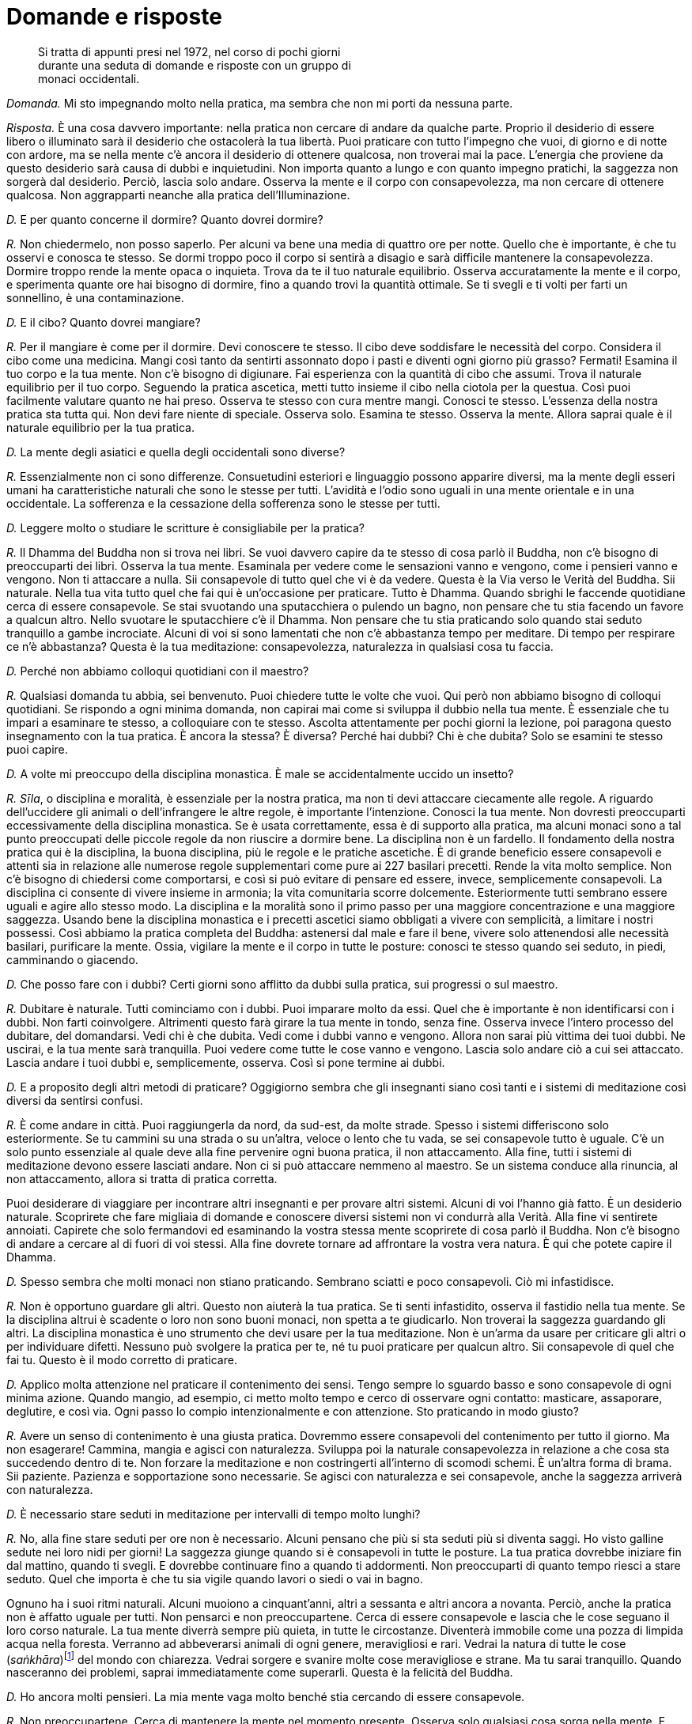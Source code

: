 = Domande e risposte

____
Si tratta di appunti presi nel 1972, nel corso di pochi giorni +
durante una seduta di domande e risposte con un gruppo di +
monaci occidentali.
____

_Domanda._ Mi sto impegnando molto nella pratica, ma sembra che non mi
porti da nessuna parte.

_Risposta._ È una cosa davvero importante: nella pratica non cercare di
andare da qualche parte. Proprio il desiderio di essere libero o
illuminato sarà il desiderio che ostacolerà la tua libertà. Puoi
praticare con tutto l’impegno che vuoi, di giorno e di notte con ardore,
ma se nella mente c’è ancora il desiderio di ottenere qualcosa, non
troverai mai la pace. L’energia che proviene da questo desiderio sarà
causa di dubbi e inquietudini. Non importa quanto a lungo e con quanto
impegno pratichi, la saggezza non sorgerà dal desiderio. Perciò, lascia
solo andare. Osserva la mente e il corpo con consapevolezza, ma non
cercare di ottenere qualcosa. Non aggrapparti neanche alla pratica
dell’Illuminazione.

_D._ E per quanto concerne il dormire? Quanto dovrei dormire?

_R._ Non chiedermelo, non posso saperlo. Per alcuni va bene una media di
quattro ore per notte. Quello che è importante, è che tu osservi e
conosca te stesso. Se dormi troppo poco il corpo si sentirà a disagio e
sarà difficile mantenere la consapevolezza. Dormire troppo rende la
mente opaca o inquieta. Trova da te il tuo naturale equilibrio. Osserva
accuratamente la mente e il corpo, e sperimenta quante ore hai bisogno
di dormire, fino a quando trovi la quantità ottimale. Se ti svegli e ti
volti per farti un sonnellino, è una contaminazione.

_D._ E il cibo? Quanto dovrei mangiare?

_R._ Per il mangiare è come per il dormire. Devi conoscere te stesso. Il
cibo deve soddisfare le necessità del corpo. Considera il cibo come una
medicina. Mangi così tanto da sentirti assonnato dopo i pasti e diventi
ogni giorno più grasso? Fermati! Esamina il tuo corpo e la tua mente.
Non c’è bisogno di digiunare. Fai esperienza con la quantità di cibo che
assumi. Trova il naturale equilibrio per il tuo corpo. Seguendo la
pratica ascetica, metti tutto insieme il cibo nella ciotola per la
questua. Così puoi facilmente valutare quanto ne hai preso. Osserva te
stesso con cura mentre mangi. Conosci te stesso. L’essenza della nostra
pratica sta tutta qui. Non devi fare niente di speciale. Osserva solo.
Esamina te stesso. Osserva la mente. Allora saprai quale è il naturale
equilibrio per la tua pratica.

_D._ La mente degli asiatici e quella degli occidentali sono diverse?

_R._ Essenzialmente non ci sono differenze. Consuetudini esteriori e
linguaggio possono apparire diversi, ma la mente degli esseri umani ha
caratteristiche naturali che sono le stesse per tutti. L’avidità e
l’odio sono uguali in una mente orientale e in una occidentale. La
sofferenza e la cessazione della sofferenza sono le stesse per tutti.

_D._ Leggere molto o studiare le scritture è consigliabile per la
pratica?

_R._ Il Dhamma del Buddha non si trova nei libri. Se vuoi davvero capire
da te stesso di cosa parlò il Buddha, non c’è bisogno di preoccuparti
dei libri. Osserva la tua mente. Esaminala per vedere come le sensazioni
vanno e vengono, come i pensieri vanno e vengono. Non ti attaccare a
nulla. Sii consapevole di tutto quel che vi è da vedere. Questa è la Via
verso le Verità del Buddha. Sii naturale. Nella tua vita tutto quel che
fai qui è un’occasione per praticare. Tutto è Dhamma. Quando sbrighi le
faccende quotidiane cerca di essere consapevole. Se stai svuotando una
sputacchiera o pulendo un bagno, non pensare che tu stia facendo un
favore a qualcun altro. Nello svuotare le sputacchiere c’è il Dhamma.
Non pensare che tu stia praticando solo quando stai seduto tranquillo a
gambe incrociate. Alcuni di voi si sono lamentati che non c’è abbastanza
tempo per meditare. Di tempo per respirare ce n’è abbastanza? Questa è
la tua meditazione: consapevolezza, naturalezza in qualsiasi cosa tu
faccia.

_D._ Perché non abbiamo colloqui quotidiani con il maestro?

_R._ Qualsiasi domanda tu abbia, sei benvenuto. Puoi chiedere tutte le
volte che vuoi. Qui però non abbiamo bisogno di colloqui quotidiani. Se
rispondo a ogni minima domanda, non capirai mai come si sviluppa il
dubbio nella tua mente. È essenziale che tu impari a esaminare te
stesso, a colloquiare con te stesso. Ascolta attentamente per pochi
giorni la lezione, poi paragona questo insegnamento con la tua pratica.
È ancora la stessa? È diversa? Perché hai dubbi? Chi è che dubita? Solo
se esamini te stesso puoi capire.

_D._ A volte mi preoccupo della disciplina monastica. È male se
accidentalmente uccido un insetto?

_R._ _Sīla_, o disciplina e moralità, è essenziale per la nostra
pratica, ma non ti devi attaccare ciecamente alle regole. A riguardo
dell’uccidere gli animali o dell’infrangere le altre regole, è
importante l’intenzione. Conosci la tua mente. Non dovresti preoccuparti
eccessivamente della disciplina monastica. Se è usata correttamente,
essa è di supporto alla pratica, ma alcuni monaci sono a tal punto
preoccupati delle piccole regole da non riuscire a dormire bene. La
disciplina non è un fardello. Il fondamento della nostra pratica qui è
la disciplina, la buona disciplina, più le regole e le pratiche
ascetiche. È di grande beneficio essere consapevoli e attenti sia in
relazione alle numerose regole supplementari come pure ai 227 basilari
precetti. Rende la vita molto semplice. Non c’è bisogno di chiedersi
come comportarsi, e così si può evitare di pensare ed essere, invece,
semplicemente consapevoli. La disciplina ci consente di vivere insieme
in armonia; la vita comunitaria scorre dolcemente. Esteriormente tutti
sembrano essere uguali e agire allo stesso modo. La disciplina e la
moralità sono il primo passo per una maggiore concentrazione e una
maggiore saggezza. Usando bene la disciplina monastica e i precetti
ascetici siamo obbligati a vivere con semplicità, a limitare i nostri
possessi. Così abbiamo la pratica completa del Buddha: astenersi dal
male e fare il bene, vivere solo attenendosi alle necessità basilari,
purificare la mente. Ossia, vigilare la mente e il corpo in tutte le
posture: conosci te stesso quando sei seduto, in piedi, camminando o
giacendo.

_D._ Che posso fare con i dubbi? Certi giorni sono afflitto da dubbi
sulla pratica, sui progressi o sul maestro.

_R._ Dubitare è naturale. Tutti cominciamo con i dubbi. Puoi imparare
molto da essi. Quel che è importante è non identificarsi con i dubbi.
Non farti coinvolgere. Altrimenti questo farà girare la tua mente in
tondo, senza fine. Osserva invece l’intero processo del dubitare, del
domandarsi. Vedi chi è che dubita. Vedi come i dubbi vanno e vengono.
Allora non sarai più vittima dei tuoi dubbi. Ne uscirai, e la tua mente
sarà tranquilla. Puoi vedere come tutte le cose vanno e vengono. Lascia
solo andare ciò a cui sei attaccato. Lascia andare i tuoi dubbi e,
semplicemente, osserva. Così si pone termine ai dubbi.

_D._ E a proposito degli altri metodi di praticare? Oggigiorno sembra
che gli insegnanti siano così tanti e i sistemi di meditazione così
diversi da sentirsi confusi.

_R._ È come andare in città. Puoi raggiungerla da nord, da sud-est, da
molte strade. Spesso i sistemi differiscono solo esteriormente. Se tu
cammini su una strada o su un’altra, veloce o lento che tu vada, se sei
consapevole tutto è uguale. C’è un solo punto essenziale al quale deve
alla fine pervenire ogni buona pratica, il non attaccamento. Alla fine,
tutti i sistemi di meditazione devono essere lasciati andare. Non ci si
può attaccare nemmeno al maestro. Se un sistema conduce alla rinuncia,
al non attaccamento, allora si tratta di pratica corretta.

Puoi desiderare di viaggiare per incontrare altri insegnanti e per
provare altri sistemi. Alcuni di voi l’hanno già fatto. È un desiderio
naturale. Scoprirete che fare migliaia di domande e conoscere diversi
sistemi non vi condurrà alla Verità. Alla fine vi sentirete annoiati.
Capirete che solo fermandovi ed esaminando la vostra stessa mente
scoprirete di cosa parlò il Buddha. Non c’è bisogno di andare a cercare
al di fuori di voi stessi. Alla fine dovrete tornare ad affrontare la
vostra vera natura. È qui che potete capire il Dhamma.

_D._ Spesso sembra che molti monaci non stiano praticando. Sembrano
sciatti e poco consapevoli. Ciò mi infastidisce.

_R._ Non è opportuno guardare gli altri. Questo non aiuterà la tua
pratica. Se ti senti infastidito, osserva il fastidio nella tua mente.
Se la disciplina altrui è scadente o loro non sono buoni monaci, non
spetta a te giudicarlo. Non troverai la saggezza guardando gli altri. La
disciplina monastica è uno strumento che devi usare per la tua
meditazione. Non è un’arma da usare per criticare gli altri o per
individuare difetti. Nessuno può svolgere la pratica per te, né tu puoi
praticare per qualcun altro. Sii consapevole di quel che fai tu. Questo
è il modo corretto di praticare.

_D._ Applico molta attenzione nel praticare il contenimento dei sensi.
Tengo sempre lo sguardo basso e sono consapevole di ogni minima azione.
Quando mangio, ad esempio, ci metto molto tempo e cerco di osservare
ogni contatto: masticare, assaporare, deglutire, e così via. Ogni passo
lo compio intenzionalmente e con attenzione. Sto praticando in modo
giusto?

_R._ Avere un senso di contenimento è una giusta pratica. Dovremmo
essere consapevoli del contenimento per tutto il giorno. Ma non
esagerare! Cammina, mangia e agisci con naturalezza. Sviluppa poi la
naturale consapevolezza in relazione a che cosa sta succedendo dentro di
te. Non forzare la meditazione e non costringerti all’interno di scomodi
schemi. È un’altra forma di brama. Sii paziente. Pazienza e
sopportazione sono necessarie. Se agisci con naturalezza e sei
consapevole, anche la saggezza arriverà con naturalezza.

_D._ È necessario stare seduti in meditazione per intervalli di tempo
molto lunghi?

_R._ No, alla fine stare seduti per ore non è necessario. Alcuni pensano
che più si sta seduti più si diventa saggi. Ho visto galline sedute nei
loro nidi per giorni! La saggezza giunge quando si è consapevoli in
tutte le posture. La tua pratica dovrebbe iniziare fin dal mattino,
quando ti svegli. E dovrebbe continuare fino a quando ti addormenti. Non
preoccuparti di quanto tempo riesci a stare seduto. Quel che importa è
che tu sia vigile quando lavori o siedi o vai in bagno.

Ognuno ha i suoi ritmi naturali. Alcuni muoiono a cinquant’anni, altri a
sessanta e altri ancora a novanta. Perciò, anche la pratica non è
affatto uguale per tutti. Non pensarci e non preoccupartene. Cerca di
essere consapevole e lascia che le cose seguano il loro corso naturale.
La tua mente diverrà sempre più quieta, in tutte le circostanze.
Diventerà immobile come una pozza di limpida acqua nella foresta.
Verranno ad abbeverarsi animali di ogni genere, meravigliosi e rari.
Vedrai la natura di tutte le cose (_saṅkhāra_)footnote:[_saṅkhāra._
Formazione, fenomeno condizionato.] del mondo con chiarezza. Vedrai
sorgere e svanire molte cose meravigliose e strane. Ma tu sarai
tranquillo. Quando nasceranno dei problemi, saprai immediatamente come
superarli. Questa è la felicità del Buddha.

_D._ Ho ancora molti pensieri. La mia mente vaga molto benché stia
cercando di essere consapevole.

_R._ Non preoccupartene. Cerca di mantenere la mente nel momento
presente. Osserva solo qualsiasi cosa sorga nella mente. E lasciala
andare. Non desiderare nemmeno di sbarazzarti dei pensieri. Allora la
mente raggiungerà il suo stato naturale. Non discriminare bene e male,
caldo e freddo, veloce e lento. Né io né tu, nessun sé. Solo quello che
c’è. Quando cammini per la questua non c’è bisogno di fare nulla di
particolare. Cammina e guarda quel che c’è, semplicemente. Non c’è
bisogno di attaccarsi all’isolamento e alla solitudine. Dovunque tu sia,
conosci te stesso mediante l’osservazione con naturalezza. Se sorgono
dei dubbi, osservali andare e venire. È molto semplice. Non aggrapparti
a nulla.

È come se tu stessi camminando lungo una strada. Periodicamente ti
imbatti in ostacoli. Quando incontri delle contaminazioni, osservale
solo e superale unicamente lasciandole andare. Non pensare agli ostacoli
che hai già superato. Non ti preoccupare di quelli che non hai ancora
visto. Resta incollato al presente. Non interessarti alla lunghezza del
cammino o alla destinazione. Tutto cambia. Qualsiasi cosa attraversi,
non attaccarti a essa. Alla fine la mente raggiungerà automaticamente il
suo naturale equilibrio nella pratica. Ogni cosa andrà e verrà da sé.

_D._ Hai mai dato un’occhiata al _Sutra dell’altare_ di Hui Neng, il
Sesto Patriarca?

_R._ La saggezza di Hui Neng è molto penetrante. È un insegnamento molto
profondo, per i principianti non è facile da capire. Però, se pratichi
pazientemente con la nostra disciplina, se pratichi il non attaccamento,
alla fine capirai. Una volta un mio discepolo stava in una capanna con
il tetto impagliato. Durante quella Stagione delle Pioggefootnote:[La
Stagione delle Piogge coincide con l’annuale periodo di tempo di tre
mesi, che in India corrisponde a quello dei primi tre mesi monsonici,
durante i quali i monaci hanno la regola dell’obbligo di residenza in
monastero, un periodo che tradizionalmente è dedicato a una formazione
più intensiva.] spesso pioveva e, un giorno, un forte vento fece volar
via metà del tetto. Non si preoccupò di aggiustarlo, semplicemente
lasciò che piovesse dentro la capanna. Dopo molti giorni gli chiesi
della sua capanna. Disse che stava praticando il non attaccamento.
Questo è non attaccamento privo di saggezza. È più o meno come
l’equanimità di un bufalo d’acqua. Se vivi un’esistenza semplice e
buona, se sei paziente e altruista, capirai la saggezza di Hui Neng.

_D._ Hai detto che _samatha_ e _vipassanā_, o concentrazione e visione
profonda, sono la stessa cosa. Potresti spiegarmelo meglio?

_R._ È piuttosto semplice. La concentrazione (_samatha_) e la saggezza
(_vipassanā_) lavorano insieme. Prima la mente diviene tranquilla
attenendosi a un oggetto di meditazione. È quieta solo mentre si sta
seduti a occhi chiusi. Questo è _samatha_, e alla fine tale fondamento
del _samādhi_ è la causa del sorgere della saggezza o della _vipassanā_.
Allora la mente è quieta sia che si stia seduti a occhi chiusi sia che
si cammini nel caos cittadino. È così. Prima eri un bambino. Adesso sei
un adulto. Il bambino e l’adulto sono la stessa persona? Puoi rispondere
di sì, oppure, da un altro punto di vista, puoi dire che sono persone
diverse. Così, anche _samatha_ e _vipassanā_ potrebbero essere
considerate separate. Oppure, come il cibo e le feci. Si potrebbe dire
che il cibo e le feci sono la stessa cosa o che sono cose diverse. Non
credere a quel che ti dico, pratica e vedi da te. Non c’è bisogno di
niente di speciale. Se esaminerai come sorgono la concentrazione e la
saggezza, conoscerai la Verità da te. Oggigiorno la gente si attacca
alle parole. Chiamano la loro pratica _vipassanā_. _Samatha_ è guardata
dall’alto in basso. Oppure la loro pratica la chiamano _samatha_. Dicono
che è essenziale fare _samatha_ prima di _vipassanā_. Tutto questo è
sciocco. Non cercare di pensare in questo modo. Pratica, e capirai da
te.

_D._ Nella nostra pratica è necessario essere in grado di entrare in uno
stato di assorbimento meditativo?

_R._ No, l’assorbimento meditativo non è necessario. Devi instaurare un
minimo di tranquillità e unificare la mente. Poi, usa tutto questo per
esaminare te stesso. Non c’è bisogno di niente di speciale. Se nella tua
pratica giunge l’assorbimento meditativo, anche questo va bene. Non ti
ci attaccare, però. Alcuni restano aggrappati all’assorbimento. Può
essere molto divertente giocarci. Devi conoscere il giusto limite. Se
sei saggio, conoscerai gli impieghi e i limiti dell’assorbimento,
proprio come conosci i limiti dei bambini rispetto agli adulti.

_D._ Perché seguiamo pratiche ascetiche, come mangiare solo dalle nostre
ciotole?

_R._ I precetti ascetici servono ad aiutarci a eliminare le
contaminazioni. Seguendo uno di essi, come mangiare dalla ciotola per la
questua, possiamo essere più consapevoli del fatto che il nostro cibo è
una medicina. Se non abbiamo contaminazioni, non importa come mangiamo.
Però, qui usiamo una forma per semplificare la nostra pratica. Il Buddha
non ritenne che i precetti ascetici fossero necessari per tutti i
monaci, ma consentì che li seguissero coloro che desideravano praticare
rigorosamente. Si aggiungono alla nostra disciplina esteriore e aiutano
ad accrescere la forza e la saldezza mentale. Queste regole devono
essere osservate per te stesso. Non guardare come praticano gli altri.
Osserva la tua mente e vedi ciò che per te è salutare. La regola di
dover accettare qualsiasi capanna di meditazione ci venga assegnata è
una norma disciplinare altrettanto utile. Evita che i monaci si
attacchino al luogo in cui dimorano. Se vanno via e poi tornano, devono
prenderne una diversa. Questa è la nostra pratica, non attaccarsi a
nulla.

_D._ Se è importante mettere il cibo tutto insieme nella nostra ciotola,
perché tu, che sei l’insegnante, non lo fai?

_R._ Si, è vero, un insegnante dovrebbe essere d’esempio per i suoi
discepoli. Non mi dispiace che tu mi stia criticando. Chiedi tutto quel
che vuoi. Però, è importante che non ci si attacchi all’insegnante. Se
io fossi assolutamente perfetto nel mio comportamento esteriore, sarebbe
terribile. Tutti voi mi sareste troppo attaccati. Perfino il Buddha
talvolta disse ai suoi discepoli di fare una cosa e poi lui stesso ne
fece un’altra. I dubbi al riguardo del vostro insegnante possono
aiutarvi. Dovreste osservare le vostre reazioni. Ritieni che io possa
conservare un po’ di cibo nei piatti, fuori dalla mia ciotola, per
nutrire i laici che lavorano attorno al monastero?

Tocca a te osservare e sviluppare la saggezza. Prendi quel che vi è di
buono nell’insegnante. Sii consapevole della tua stessa pratica. Provi
rabbia se io riposo mentre voi tutti dovete restare seduti? Se io dico
che il blu è rosso o che maschio è femmina, non seguirmi ciecamente.

Uno dei miei insegnanti mangiava molto velocemente. Quando mangiava
faceva dei rumori. Però, ci aveva detto di mangiare lentamente e con
consapevolezza. Ero solito osservarlo e arrabbiarmi davvero. Io
soffrivo, ma lui no! Osservavo l’esteriorità. Dopo ho imparato. Alcuni
guidano velocemente, ma con molta attenzione. Altri guidano lentamente e
hanno molti incidenti. Non attaccarti alle regole, alla forma esteriore.
Osserva gli altri tutt’al più per un dieci per cento, e te stesso per il
novanta per cento: questa è retta pratica. All’inizio ero solito
osservare il mio insegnante, Ajahn Tongrat, e avevo molti dubbi. La
gente pensava perfino che fosse matto. Faceva cose strane ed era molto
aspro con i suoi discepoli. Esteriormente era arrabbiato, ma dentro non
c’era nulla. Non c’era nessuno lì dentro. Era eccezionale. Restò limpido
e consapevole fino al momento della morte.

Guardare il sé esteriore significa paragonare, discriminare. In questo
modo non troverai la felicità. Non troverai la pace neanche se passi il
tuo tempo cercando un uomo o un maestro perfetto. Il Buddha ci insegnò a
guardare il Dhamma, la Verità, non a guardare gli altri.

_D._ Come possiamo vincere la lussuria? A volte penso di essere schiavo
del mio desiderio sessuale.

_R._ La lussuria deve essere bilanciata mediante la repulsione.
L’attaccamento alla forma del corpo è un estremo e si dovrebbe tenere a
mente l’opposto. Esamina il corpo come un cadavere e vedine il processo
di decomposizione, oppure pensa alle parti del corpo, come i polmoni, la
milza, il grasso, le feci e così via. Ricorda queste cose e, quando
sorge la lussuria, visualizza questi aspetti repellenti del corpo. Te ne
libererà.

_D._ E la collera? Cosa dovrei fare quando sento che sta sorgendo la
collera?

_R._ Devi usare la gentilezza amorevole. Quando stati mentali collerici
sorgono durante la meditazione, equilibrali sviluppando sentimenti di
gentilezza amorevole. Se qualcuno fa qualcosa di male o si arrabbia, non
arrabbiarti anche tu. Se lo fai, sei più ignorante di lui. Sii saggio.
Tieni a mente la compassione, perché quella persona sta soffrendo. Colma
la tua mente di gentilezza amorevole come se si trattasse di un caro
fratello. Concentrati sul sentimento della gentilezza amorevole come
oggetto di meditazione. Effondilo su tutti gli esseri del mondo. È
possibile sconfiggere l’odio solo mediante la gentilezza amorevole.

A volte potresti vedere dei monaci che si comportano male. Potresti
irritarti. Questa sofferenza non è necessaria. Non è il nostro Dhamma.
Potresti pensare: « Non sono rigorosi come me. Non sono meditanti seri
come noi. Quei monaci non sono buoni monaci. » Sarebbe una tua grande
contaminazione. Non fare paragoni. Non discriminare. Lascia andare le
tue opinioni, osservale e osserva te stesso. Questo è il nostro Dhamma.
Non puoi fare in modo che tutti agiscano come tu desideri o che siano
come te. Questo desiderio ti farà solo soffrire. Per i meditanti si
tratta di un errore comune, ma osservare gli altri non sviluppa la
saggezza. Esamina solo te stesso, le tue sensazioni. È così che
comprenderai.

_D._ Mi sento molto assonnato. Ciò rende difficile la meditazione.

_R._ Ci sono molti modi per vincere il sonno. Se stai sedendo al buio,
spostati in un posto illuminato. Apri gli occhi. Alzati e sciacquati il
viso o fatti una doccia. Se sei assonnato, cambia postura. Cammina
molto. Cammina all’indietro. Il timore di andare a sbattere contro
qualcosa ti terrà sveglio. Siediti in prossimità di un dirupo o
sull’orlo di un pozzo. Non oserai dormire! Se non c’è niente che
funzioni, allora vai a dormire. Mettiti disteso con accuratezza e cerca
di essere consapevole fino a quando ti addormenti. Appena ti svegli,
alzati subito. Non guardare che ora è, non girarti. Inizia con la
consapevolezza dal momento in cui ti svegli. Se ti senti assonnato tutti
i giorni, cerca di mangiare meno. Esamina te stesso. Appena ti accorgi
che dopo altri cinque bocconi sarai sazio, fermati. E bevi fino a
sentirti lievemente sazio, in modo corretto. Va a sederti. Osserva la
tua sonnolenza e la tua fame. Devi imparare a calibrare il cibo. Man
mano che la pratica andrà avanti, avrai naturalmente più energia e
mangerai meno. Però devi regolare te stesso.

_D._ Perché qui ci si prostra così tanto?

_R._ Prostrarsi è molto importante. È una forma esteriore che fa parte
della pratica. Questa forma dovrebbe essere svolta correttamente. Porta
la fronte del tutto a contatto con il pavimento. I gomiti devono toccare
le ginocchia e le palme delle mani devono stare sul pavimento a meno di
dieci centimetri di distanza. Prostrati lentamente, sii consapevole del
tuo corpo. È un buon rimedio per la nostra presunzione. Dovremmo
prostrarci spesso. Quando ti prostri tre volte puoi pensare alle qualità
del Buddha, del Dhamma e del Saṅgha, ossia alle qualità della mente
pura, radiosa e serena. In questo modo utilizziamo la forma esteriore
per addestrare noi stessi. Corpo e mente diventano armoniosi. Non fare
l’errore di guardare come si prostrano gli altri. Se i giovani novizi
sono sciatti o i monaci anziani non sembrano consapevoli, non sta a te
giudicarlo. La gente può essere difficile da addestrare. Alcuni imparano
in fretta e altri lentamente. Giudicare gli altri farà solo aumentare il
tuo orgoglio. Osserva te stesso, invece. Prostrati spesso, vinci il tuo
orgoglio.

Chi è davvero entrato in armonia con il Dhamma va ben al di là della
forma esteriore. Tutto quello che queste persone fanno è un modo di
prostrarsi. Camminando si prostrano; mangiando si prostrano; defecando
si prostrano. È perché sono andati al di là dell’egoismo.

_D._ Qual è il problema più grande dei tuoi nuovi discepoli?

_R._ Le opinioni. Punti di vista e idee a proposito di ogni cosa: di se
stessi, della pratica, degli insegnamenti del Buddha. Molti di quelli
che vengono qui hanno un’alta posizione sociale. Sono ricchi
commercianti o laureati, insegnanti o funzionari governativi. La loro
mente è piena di opinioni sulle cose. Sono troppo intelligenti per
ascoltare gli altri. È come l’acqua in una tazza. Una tazza è inutile se
è colma di acqua sporca e stagnante. Diventa utile solo dopo che l’acqua
vecchia viene gettata via. Devi svuotare la tua mente dalle opinioni,
allora capirai. La nostra pratica va al di là dell’intelligenza e al di
là della stupidità. Se pensi « io sono intelligente, io sono ricco, io
sono importante, io capisco tutto del buddhismo » nascondi la verità
dell’_anattā_ o del non-sé. Tutto ciò che vedrai è il sé, l’io, il mio.
Invece il buddhismo è lasciar andare il sé. La vacuità, il vuoto, il
Nibbāna.

_D._ Contaminazioni come l’avidità e la collera sono reali o meramente
illusorie?

_R._ Entrambe le cose. Le contaminazioni le chiamiamo lussuria e avidità
oppure collera e illusione, ma queste sono solo denominazioni esteriori,
apparenze. Proprio come quando parliamo di una ciotola grande, piccola,
bella o come che sia. Non è la realtà. È un concetto che nasce dalla
brama. Se vogliamo una ciotola grande, diciamo che questa è piccola. È
la brama che ci induce a discriminare. La verità, invece, è solo quel
che è. Vedila in questo modo. Sei un uomo? Puoi rispondere di sì. È solo
un’apparenza. In realtà tu sei solo una combinazione di elementi o un
gruppo di mutevoli aggregati. Se la mente è libera, non discrimina. Né
grande né piccolo, né tu né io. Non c’è niente. _Anattā_ diciamo noi, o
non-sé. Davvero, alla fine non c’è né _attā_ né _anattā_.

_D._ Potresti dirmi qualcosa in più sul kamma?

_R._ Kamma è azione. Kamma è attaccamento. Corpo, parola e mente
producono kamma quando ci attacchiamo. Creiamo abitudini che, in futuro,
possono farci soffrire. Questo è il frutto del nostro attaccamento,
delle nostre passate contaminazioni. Ogni attaccamento comporta la
produzione di kamma. Supponi che, prima di diventare monaco, tu fossi un
ladro. Hai rubato, hai reso altre persone infelici, hai reso infelici i
tuoi genitori. Ora sei un monaco, ma quando ricordi di aver reso
infelici gli altri, ti senti male e soffri anche oggi. Ricorda, non solo
azioni del corpo, ma anche quelle della parola e della mente possono
produrre condizioni per effetti futuri. Se hai compiuto qualche azione
gentile in passato e oggi la rammenti, sei felice. Questo stato mentale
di felicità è il risultato del kamma trascorso. Tutte le cose sono
prodotte da cause, sia a lungo termine sia, se le esaminiamo, istante
dopo istante. Non devi però preoccuparti di pensare al passato, al
presente o al futuro. Osserva solo il corpo e la mente. Devi capire il
kamma da te. Osserva la tua mente. Pratica e vedrai con chiarezza.
Accertati, ovviamente, di lasciare agli altri il loro kamma. Non
attaccarti agli altri e non starli a guardare. Se prendo del veleno,
soffro. Non c’è bisogno che tu lo condivida! Prendi quel che di buono il
tuo insegnante ti offre. Allora potrai essere sereno, la tua mente
diverrà come quella del tuo insegnante. Se esamini questa cosa, la
capirai. Anche se ora non capisci, con la pratica ti diverrà chiara.
Conoscerai da te. Questo è praticare il Dhamma.

Quando eravamo giovani, i nostri genitori ci punivano e si arrabbiavano.
Volevano davvero aiutarci. Devi considerare la cosa a lungo termine.
Genitori e insegnanti ci criticano e noi ci arrabbiamo. In seguito
capiremo perché. Dopo molta pratica capirai. Devi sbarazzarti della tua
intelligenza. Se pensi di essere meglio degli altri, soffrirai e basta.
Che peccato! Non c’è bisogno di arrabbiarsi. Limitati a osservare.

_D._ A volte sembra che da quando sono diventato monaco il mio disagio e
la mia sofferenza siano aumentate.

_R._ So che alcuni di voi hanno alle loro spalle benessere materiale e
libertà esteriore. Al confronto ora la tua vita è austera. Per la
pratica, spesso vi faccio stare seduti ad aspettare per lunghe ore. Il
cibo e il clima sono diversi da quelli di casa vostra. Tutti devono
passare attraverso cose di questo genere. Questa è la sofferenza che
conduce alla fine della sofferenza. È così che impari. Quando ti arrabbi
e ti dispiace per te stesso, questa è una grande occasione per capire la
mente. Il Buddha disse che le contaminazioni sono i nostri insegnanti.

Tutti i miei discepoli sono come figli. Nella mia mente ho solo il loro
benessere e gentilezza amorevole. Se sembra che vi faccia soffrire, è
per il vostro bene. So che alcuni di voi sono colti e competenti.
Persone con poca istruzione e poca cultura mondana possono praticare con
facilità. Però, è come se voi occidentali aveste una casa molto grande
da pulire. Quando la casa sarà pulita, potrete vivere in uno spazio
molto grande. Potrete usare la cucina, la biblioteca, il soggiorno. Devi
avere pazienza. Pazienza e sopportazione sono essenziali per la nostra
pratica. Per me, quando ero un giovane monaco, non è stata dura come per
te. Parlavo la lingua del mio paese e mangiavo il cibo del mio paese.
Alcuni giorni ero egualmente disperato. Volevo lasciare l’abito
monastico o perfino suicidarmi. Questo genere di sofferenza proviene da
punti di vista errati. Quando hai visto la Verità, però, sei libero da
punti di vista e opinioni. Tutto diventa tranquillo.

_D._ Ho sviluppato stati mentali davvero sereni grazie alla meditazione.
Ora che cosa dovrei fare?

_R._ È una buona cosa rendere serena la mente, concentrata. Utilizza
questa concentrazione per esaminare la mente e il corpo. Dovresti
osservare anche quando la mente non è serena. Allora conoscerai la vera
pace. Perché? Perché vedrai l’impermanenza. Perfino la pace deve essere
vista come impermanente. Se ti attacchi a stati mentali sereni, quando
non li avrai soffrirai. Rinuncia a tutto, anche alla pace.

_D._ Hai detto che hai paura per i discepoli molto diligenti: ho sentito
bene?

_R._ Si, è vero, ho paura. Temo che siano troppo seri. Si sforzano
troppo, ma senza saggezza. Si impongono sofferenze non necessarie.
Alcuni di voi sono determinati a diventare Illuminati. Serrate i denti e
lottate sempre. Questo è sforzarsi troppo. La gente è tutta uguale. Non
conosce la natura delle cose (_saṅkhāra_). Tutte le formazioni, mente e
corpo, sono impermanenti. Osservare semplicemente, senza attaccarsi.

Gli altri pensano di sapere. Criticano, guardano, giudicano. Va bene.
Lasciali alle loro opinioni. Discriminare è pericoloso. È come una
strada con una curva molto stretta. Se pensiamo che gli altri siano
peggiori, migliori o uguali a noi, andiamo fuori strada. Se
discriminiamo, soffriremo solo.

_D._ È già da molti anni che faccio meditazione. La mia mente è aperta e
serena in quasi tutte le circostanze. Adesso mi piacerebbe far marcia
indietro e praticare alti stati di concentrazione o assorbimento
mentale.

_R._ Ottimo. È un esercizio mentale benefico. Se hai saggezza, non ti
fisserai sugli stati di concentrazione mentale. È come voler sedere in
meditazione per lungo tempo. È un ottimo esercizio, ma in realtà la
pratica è separata da qualsiasi postura. Si tratta di osservare la mente
in modo diretto. Questa è saggezza. Se hai esaminato e compreso la
mente, allora hai la saggezza per conoscere i limiti della
concentrazione, o dei libri. Se hai praticato e compreso il
non-attaccamento, allora puoi tornare ai libri. Saranno un dolce
squisito. Possono aiutarti a insegnare agli altri. Oppure puoi tornare a
praticare l’assorbimento mentale. Hai la saggezza per sapere che non ti
devi attaccare a nulla.

_D._ Potresti passare in rassegna i punti più importanti della nostra
discussione?

_R._ Devi esaminare te stesso. Sapere chi sei. Conoscere il tuo corpo e
la tua mente osservando e basta. Quando siedi, dormi, mangi, conosci i
tuoi limiti. Usa la saggezza. La pratica non è cercare di ottenere
qualcosa. Sii solo consapevole di quel che è. La nostra meditazione
completa è guardare la mente in modo diretto. Vedrai la sofferenza, la
causa di essa e la sua fine. Devi avere pazienza, però; molta pazienza e
sopportazione. Imparerai gradualmente. Il Buddha insegnò ai suoi
discepoli di stare con i loro insegnanti almeno cinque anni. Devi
imparare i valori del donare, della pazienza e della devozione.

Non praticare in modo troppo severo. Non farti catturare dalla forma
esteriore. Osservare gli altri è cattiva pratica. Semplicemente, sii
naturale e osserva. La nostra disciplina monastica e le regole
monastiche sono molto importanti. Creano un ambiente semplice e
armonioso. Usale bene. Ricorda, però. L’essenza della disciplina
monastica è osservare l’intenzione, esaminare la mente. Devi avere
saggezza. Non discriminare. Ti arrabbieresti con un alberello della
foresta perché non è grande e dritto come alcuni altri alberi? È
sciocco. Non giudicare gli altri. Ce n’è di tutti i tipi. Non c’è
bisogno di accollarsi il desiderio di cambiarli tutti.

Sii paziente. Pratica la moralità. Vivi con semplicità e naturalezza.
Osserva la mente. Questa è la nostra pratica. Ti porterà alla
generosità, alla pace.
